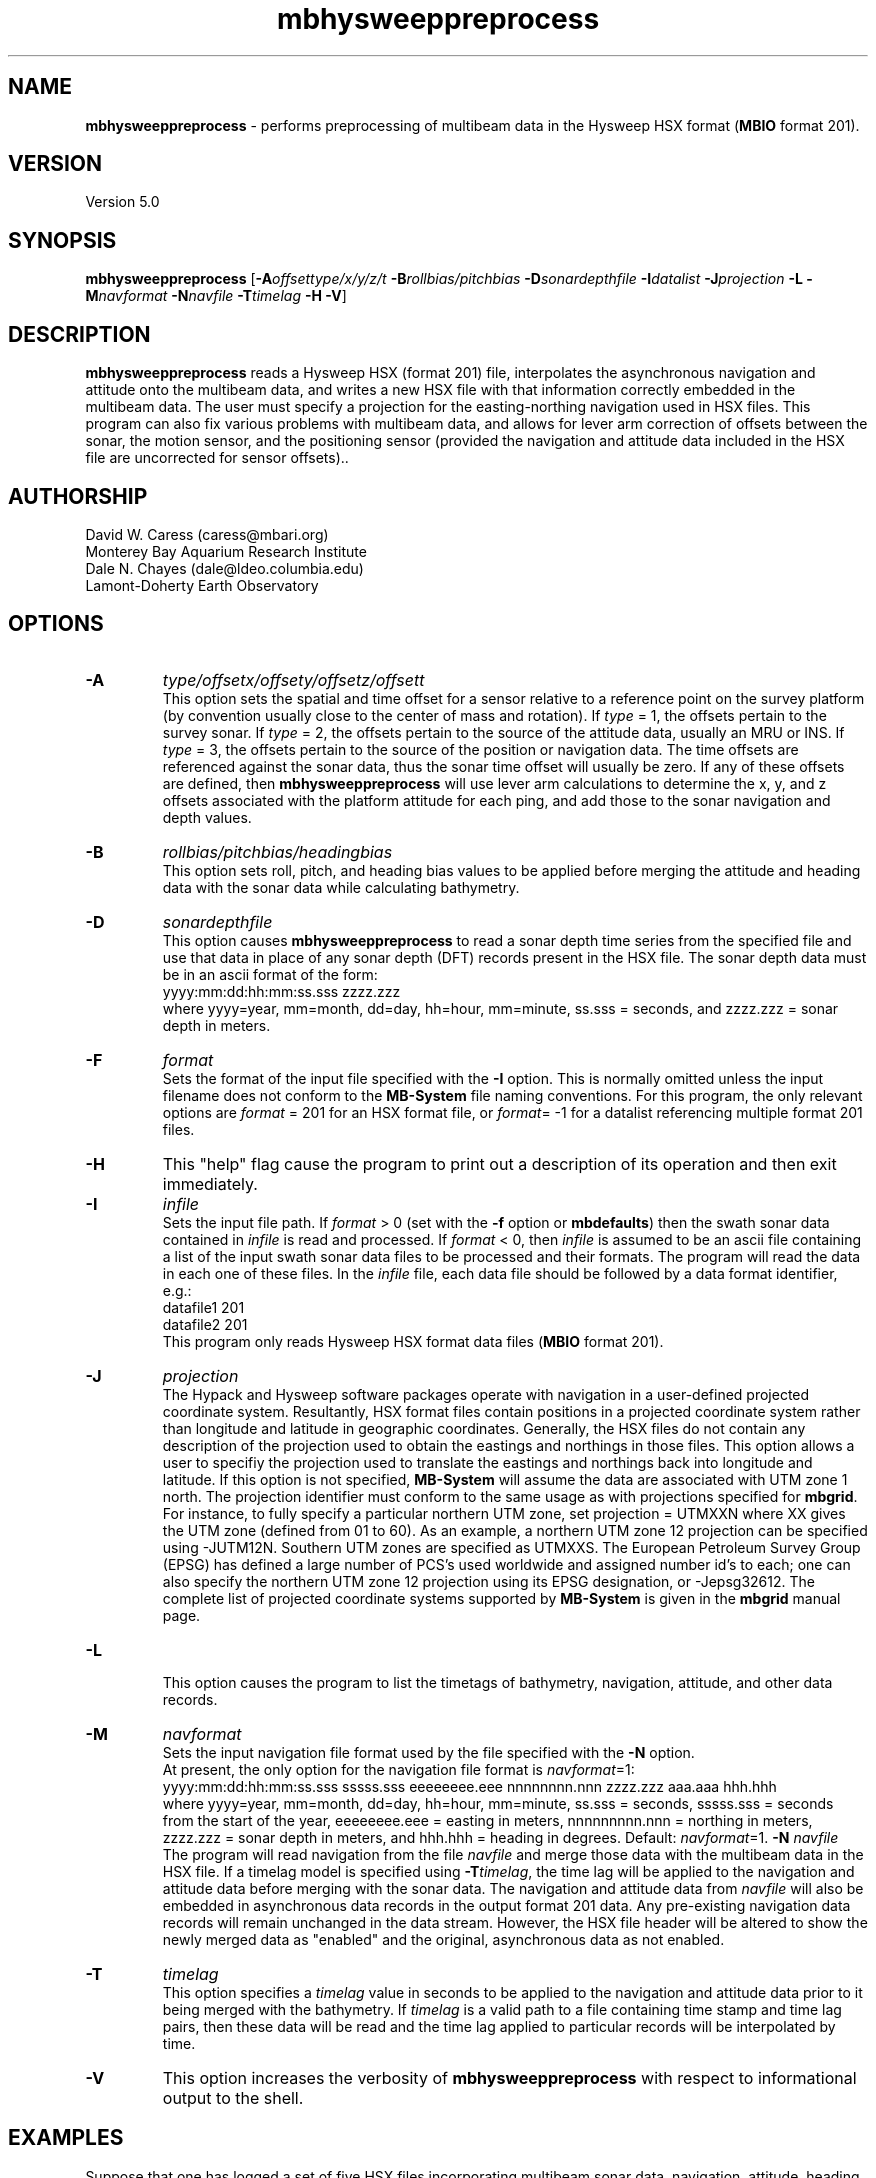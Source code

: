 .TH mbhysweeppreprocess 1 "9 January 2012" "MB-System 5.0" "MB-System 5.0"
.SH NAME
\fBmbhysweeppreprocess\fP - performs preprocessing of multibeam data 
in the Hysweep HSX format (\fBMBIO\fP format 201).

.SH VERSION
Version 5.0

.SH SYNOPSIS
\fBmbhysweeppreprocess\fP 
[\fB-A\fP\fIoffsettype/x/y/z/t\fP \fB-B\fP\fIrollbias/pitchbias\fP 
\fB-D\fP\fIsonardepthfile\fP \fB-I\fP\fIdatalist\fP 
\fB-J\fP\fIprojection\fP  \fB-L\fP 
\fB-M\fP\fInavformat\fP \fB-N\fP\fInavfile\fP 
\fB-T\fP\fItimelag\fP 
\fB-H\fP \fB-V\fP]

.SH DESCRIPTION
\fBmbhysweeppreprocess\fP reads a Hysweep HSX (format 201) file, interpolates the
asynchronous navigation and attitude onto the multibeam data,  
and writes a new HSX file with that information correctly embedded
in the multibeam data. The user must specify a projection for the easting-northing
navigation used in HSX files. This program can also fix various problems
with multibeam data, and allows for lever arm correction of offsets between the
sonar, the motion sensor, and the positioning sensor (provided the navigation
and attitude data included in the HSX file are uncorrected for sensor offsets)..

.SH AUTHORSHIP
David W. Caress (caress@mbari.org)
.br
  Monterey Bay Aquarium Research Institute
.br
Dale N. Chayes (dale@ldeo.columbia.edu)
.br
  Lamont-Doherty Earth Observatory

.SH OPTIONS
.TP
.B \-A
\fItype/offsetx/offsety/offsetz/offsett\fP
.br
This option sets the spatial and time offset for a sensor relative to a reference
point on the survey platform (by convention usually close to the center of mass and rotation).
If \fItype\fP = 1, the offsets pertain to the survey sonar. If \fItype\fP = 2, the offsets 
pertain to the source of the attitude data, usually an MRU or INS. If \fItype\fP = 3, the
offsets pertain to the source of the position or navigation data. The time offsets are 
referenced against the sonar data, thus the sonar time offset will usually be zero. If any
of these offsets are defined, then \fBmbhysweeppreprocess\fP will use lever arm calculations
to determine the x, y, and z offsets associated with the platform attitude for each ping, and
add those to the sonar navigation and depth values.
.TP
.B \-B
\fIrollbias/pitchbias/headingbias\fP
.br
This option sets roll, pitch, and heading bias values to be applied before merging the attitude
and heading data with the sonar data while calculating bathymetry. 
.TP
.B \-D
\fIsonardepthfile\fP
.br
This option causes \fBmbhysweeppreprocess\fP to read a sonar depth time series from the specified
file and use that data in place of any sonar depth (DFT) records present in the HSX file. The
sonar depth data must be in an ascii format of the form:
 	yyyy:mm:dd:hh:mm:ss.sss zzzz.zzz
.br
where yyyy=year, mm=month, dd=day, hh=hour, mm=minute, ss.sss = seconds, and zzzz.zzz = sonar depth in meters.
.TP
.B \-F
\fIformat\fP
.br
Sets the format of the input file specified with the \fB-I\fP option. This is normally omitted unless
the input filename does not conform to the \fBMB-System\fP file naming conventions. For this
program, the only relevant options are \fIformat\fP = 201 for an HSX format file, or 
\fIformat\fP= -1 for a datalist referencing multiple format 201 files.
.TP
.B \-H
This "help" flag cause the program to print out a description
of its operation and then exit immediately.
.TP
.B \-I
\fIinfile\fP
.br
Sets the input file path. If \fIformat\fP > 0 (set with the 
\fB-f\fP option or \fBmbdefaults\fP) then the swath sonar data contained in \fIinfile\fP 
is read and processed. If \fIformat\fP < 0, then \fIinfile\fP
is assumed to be an ascii file containing a list of the input swath sonar
data files to be processed and their formats.  The program will read 
the data in each one of these files.
In the \fIinfile\fP file, each
data file should be followed by a data format identifier, e.g.:
 	datafile1 201
 	datafile2 201
.br
This program only reads Hysweep HSX format data files (\fBMBIO\fP
format 201).
.TP
.B \-J
\fIprojection\fP 
.br
The Hypack and Hysweep software packages operate with navigation in a user-defined
projected coordinate system. Resultantly, HSX format files contain positions in a
projected coordinate system rather than longitude and latitude in geographic 
coordinates. Generally, the HSX files do not contain any description of the projection
used to obtain the eastings and northings in those files. This option allows a
user to specifiy the projection used to translate the eastings and northings back
into longitude and latitude. If this option is not specified, \fBMB-System\fP will 
assume the data are associated with UTM zone 1 north. The projection identifier must
conform to the same usage as with projections specified for \fBmbgrid\fP. 
For  instance, to fully specify a particular northern UTM zone, set projection = UTMXXN 
where XX gives the UTM zone (defined from 01 to 60). As an example, a northern UTM 
zone 12 projection can be specified using -JUTM12N.  Southern UTM zones are specified as
UTMXXS. The European Petroleum Survey Group (EPSG) has defined a large number of PCS's 
used worldwide and assigned number id's to each; one can also specify the northern 
UTM zone 12 projection using its EPSG designation, or -Jepsg32612. The complete list
of projected coordinate systems supported by \fBMB-System\fP is given in the \fBmbgrid\fP
manual page.
.TP
.B \-L
.br
This option causes the program to list the timetags of bathymetry,
navigation, attitude, and other data records.
.TP
.B \-M
\fInavformat\fP
.br
Sets the input navigation file format used by the file specified with the
\fB-N\fP option. 
 At present, the only option for the navigation file format is \fInavformat\fP=1:
 	yyyy:mm:dd:hh:mm:ss.sss sssss.sss eeeeeeee.eee nnnnnnnn.nnn zzzz.zzz aaa.aaa hhh.hhh
.br
where yyyy=year, mm=month, dd=day, hh=hour, mm=minute, ss.sss = seconds, sssss.sss = seconds
from the start of the year, eeeeeeee.eee = easting in meters, nnnnnnnnn.nnn = northing in
meters, zzzz.zzz = sonar depth in meters, and hhh.hhh = heading in degrees. 
Default: \fInavformat\fP=1.
.TP.TP
.B \-N
\fInavfile\fP
.br
The program will read navigation from the file \fInavfile\fP 
and merge those data with the multibeam data in the HSX file. 
If a timelag model is specified using
\fB-T\fP\fItimelag\fP, the time lag will be applied to the navigation and
attitude data before merging with the sonar data. The navigation and attitude
data from \fInavfile\fP will also be embedded in asynchronous data records
in the output format 201 data. Any pre-existing navigation data records will
remain unchanged in the data stream. However, the HSX file header will be altered
to show the newly merged data as "enabled" and the original, asynchronous data
as not enabled.
.TP
.B \-T
\fItimelag\fP
.br
This option specifies a \fItimelag\fP value in seconds to be applied 
to the navigation and attitude data prior to it being merged with the 
bathymetry. If \fItimelag\fP is a valid path to a file containing time
stamp and time lag pairs, then these data will be read and the time lag
applied to particular records will be interpolated by time.
.TP
.B \-V
This option increases the verbosity of \fBmbhysweeppreprocess\fP with 
respect to informational output to the shell.

.SH EXAMPLES
Suppose that one has logged a set of five HSX files incorporating 
multibeam sonar data, navigation, attitude, heading, and altitude data,
but not sonar depth data, all from an ROV platform. Further suppose 
that a datalist file named datalist_hsx.mb-1 references those
files, and that a separate text file named  ROVnav.txt includes
an improved vehicle navigation, including the sonar depth. Finally,
suppose that the existing sensor offsets are known, but have not
been applied to any of the existing data
.br
In order to merge the better navigation and sonar depth before 
starting MB-System processing, do something like:
.br
 	mbhysweeppreprocess -I datalist_hsx.mb-1 \
 			-A1/0.42/2.005/-1.34/0.0 \
 			-A2/0.46/0.22/0.55/0.0 \
 			-A3/0.46/0.22/0.55/0.0 \
 			-PUTM01N -NROVnav.txt
.br
The program will output something like the following:
 	Data available for merging:
 	     Navigation (northing easting sonardepth altitude heading): 120959
 	     Sonar depth (sonardepth):                                  0
 	     Time lag:                                                  0
 
 	Offsets to be applied:
         	       X (m)   Y (m)   Z (m)   T (sec)
 	     Roll bias:       0.000
 	     Pitch bias:      0.000
 	     Heading bias:    0.000
 	     Sonar:    0.420    2.005   -1.340    0.000
 	     MRU:      0.420    2.005   -1.340    0.000
 	     Nav:      0.420    2.005   -1.340    0.000
 
 	Data records read from: 000_2004.HSX
 	     Positions (POS):                   2651
 	     Positions ignored (POS):           0
 	     Heading (GYR):                     19486
 	     Attitude (HCP):                    15752
 	     Echosounder (altitude) (EC1):      2651
 	     Dynamic draft (DFT):               0
 	     Raw multibeam (RMB):               24438
 	     Other:                             64978
 
 	Data records read from: 000_2048.HSX
 	     Positions (POS):                   2967
 	     Positions ignored (POS):           0
 	     Heading (GYR):                     21942
 	     Attitude (HCP):                    17771
 	     Echosounder (altitude) (EC1):      2967
 	     Dynamic draft (DFT):               0
 	     Raw multibeam (RMB):               25363
 	     Other:                             71010
 
 	Data records read from: 000_2138.HSX
 	     Positions (POS):                   2573
 	     Positions ignored (POS):           0
 	     Heading (GYR):                     18936
 	     Attitude (HCP):                    15307
 	     Echosounder (altitude) (EC1):      2573
 	     Dynamic draft (DFT):               0
 	     Raw multibeam (RMB):               23398
 	     Other:                             62787
 
 	Data records read from: 000_2221.HSX
 	     Positions (POS):                   2824
 	     Positions ignored (POS):           0
 	     Heading (GYR):                     20863
 	     Attitude (HCP):                    16907
 	     Echosounder (altitude) (EC1):      2824
 	     Dynamic draft (DFT):               0
 	     Raw multibeam (RMB):               23993
 	     Other:                             67411
 
 	Data records read from: 000_2308.HSX
 	     Positions (POS):                   2657
 	     Positions ignored (POS):           0
 	     Heading (GYR):                     19571
 	     Attitude (HCP):                    15818
 	     Echosounder (altitude) (EC1):      2657
 	     Dynamic draft (DFT):               0
 	     Raw multibeam (RMB):               24009
 	     Other:                             64712
 
 	Total data records read from: datalist_hsx.mb-1
 	     Positions (POS):                   13672
 	     Positions ignored (POS):           0
 	     Heading (GYR):                     100798
 	     Attitude (HCP):                    81555
 	     Echosounder (altitude) (EC1):      13672
 	     Dynamic draft (DFT):               0
 	     Raw multibeam (RMB):               121201
 	     Other:                             330898
 
 	Data records written to: 000_2004.mb201
 	     Positions (POS):                   2651
 	     Positions ignored (POS):           0
 	     Heading (GYR):                     19486
 	     Attitude (HCP):                    15752
 	     Echosounder (altitude) (EC1):      2651
 	     Dynamic draft (DFT):               0
 	     Raw multibeam (RMB):               24438
 	     Other:                             0
 
 	Data records written to: 000_2048.mb201
 	     Positions (POS):                   2967
 	     Positions ignored (POS):           0
 	     Heading (GYR):                     21942
 	     Attitude (HCP):                    17771
 	     Echosounder (altitude) (EC1):      2967
 	     Dynamic draft (DFT):               0
 	     Raw multibeam (RMB):               25363
 	     Other:                             0
 
 	Data records written to: 000_2138.mb201
 	     Positions (POS):                   2573
 	     Positions ignored (POS):           0
 	     Heading (GYR):                     18936
 	     Attitude (HCP):                    15307
 	     Echosounder (altitude) (EC1):      2573
 	     Dynamic draft (DFT):               0
 	     Raw multibeam (RMB):               23398
 	     Other:                             0
 
 	Data records written to: 000_2221.mb201
 	     Positions (POS):                   2824
 	     Positions ignored (POS):           0
 	     Heading (GYR):                     20863
 	     Attitude (HCP):                    16907
 	     Echosounder (altitude) (EC1):      2824
 	     Dynamic draft (DFT):               0
 	     Raw multibeam (RMB):               23993
 	     Other:                             0
 
 	Data records written to: 000_2308.mb201
 	     Positions (POS):                   2657
 	     Positions ignored (POS):           0
 	     Heading (GYR):                     19571
 	     Attitude (HCP):                    15818
 	     Echosounder (altitude) (EC1):      2657
 	     Dynamic draft (DFT):               0
 	     Raw multibeam (RMB):               24009
 	     Other:                             0
 
 	Total data records written from: datalist_hsx.mb-1
 	     Positions (POS):                   13672
 	     Positions ignored (POS):           0
 	     Heading (GYR):                     100798
 	     Attitude (HCP):                    81555
 	     Echosounder (altitude) (EC1):      13672
 	     Dynamic draft (DFT):               0
 	     Raw multibeam (RMB):               121201
 	     Other:                             0

.SH SEE ALSO
\fBmbsystem\fP(l), \fBmbformat\fP(l), \fBmbinfo\fP(l)

.SH BUGS
At this point, the HSX i/o module and preprocessor are only tested with a single
survey of R2Sonic data.
